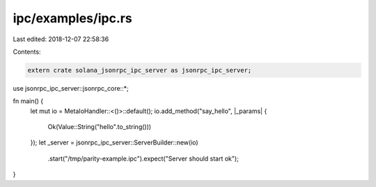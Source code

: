 ipc/examples/ipc.rs
===================

Last edited: 2018-12-07 22:58:36

Contents:

.. code-block:: rs

    extern crate solana_jsonrpc_ipc_server as jsonrpc_ipc_server;

use jsonrpc_ipc_server::jsonrpc_core::*;

fn main() {
	let mut io = MetaIoHandler::<()>::default();
	io.add_method("say_hello", |_params| {
		Ok(Value::String("hello".to_string()))
	});
	let _server = jsonrpc_ipc_server::ServerBuilder::new(io)
		.start("/tmp/parity-example.ipc").expect("Server should start ok");
}


